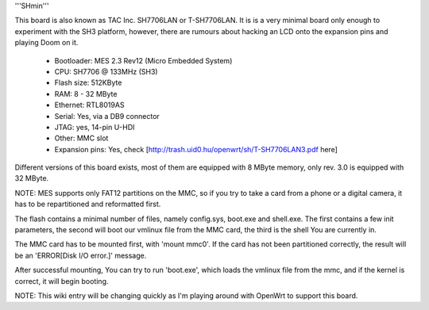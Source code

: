 '''SHmin'''

This board is also known as TAC Inc. SH7706LAN or T-SH7706LAN. It is is a very minimal board only enough to experiment with the SH3 platform, however, there are rumours about hacking an LCD onto the expansion pins and playing Doom on it.

 * Bootloader: MES 2.3 Rev12 (Micro Embedded System)
 * CPU: SH7706 @ 133MHz (SH3)
 * Flash size: 512KByte
 * RAM: 8 - 32 MByte
 * Ethernet: RTL8019AS
 * Serial: Yes, via a DB9 connector
 * JTAG: yes, 14-pin U-HDI
 * Other: MMC slot
 * Expansion pins: Yes, check [http://trash.uid0.hu/openwrt/sh/T-SH7706LAN3.pdf here]


Different versions of this board exists, most of them are equipped with 8 MByte memory, only rev. 3.0 is equipped with 32 MByte.

NOTE: MES supports only FAT12 partitions on the MMC, so if you try to take a card from a phone or a digital camera, it has to be repartitioned and reformatted first.

The flash contains a minimal number of files, namely config.sys, boot.exe and shell.exe. The first contains a few init parameters, the second will boot our vmlinux file from the MMC card, the third is the shell You are currently in.

The MMC card has to be mounted first, with 'mount mmc0'. If the card has not been partitioned correctly, the result will be an 'ERROR[Disk I/O error.]' message.

After successful mounting, You can try to run 'boot.exe', which loads the vmlinux file from the mmc, and if the kernel is correct, it will begin booting.

NOTE: This wiki entry will be changing quickly as I'm playing around with OpenWrt to support this board.
